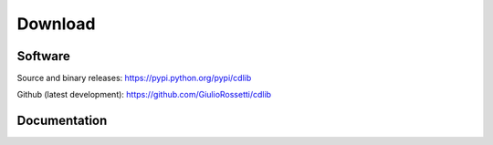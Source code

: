 ********
Download
********

--------
Software
--------

Source and binary releases: https://pypi.python.org/pypi/cdlib

Github (latest development): https://github.com/GiulioRossetti/cdlib

-------------
Documentation
-------------

